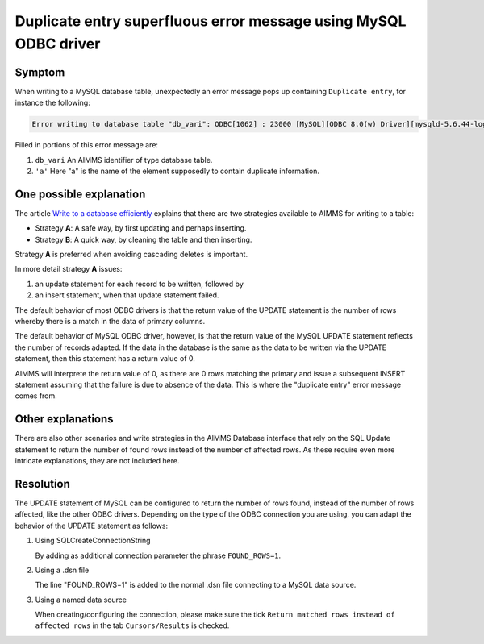 Duplicate entry superfluous error message using MySQL ODBC driver
====================================================================

.. https://gitlab.aimms.com/aimms/customer-tickets/-/issues/3487
.. https://aimms.odoo.com/web#id=35554&view_type=form&model=helpdesk.ticket&action=275&active_id=3&menu_id=163

.. CREATE DATABASE `odoo35554` /*!40100 DEFAULT CHARACTER SET latin1 */;
.. CREATE TABLE `variants` (
..   `var` varchar(45) NOT NULL,
..   `db1` double DEFAULT NULL,
..   `nm1` varchar(45) DEFAULT NULL,
..   PRIMARY KEY (`var`)
.. ) ENGINE=InnoDB DEFAULT CHARSET=latin1;


Symptom
-------

When writing to a MySQL database table, unexpectedly an error message pops up containing ``Duplicate entry``, for instance the following:

.. code-block:: none

    Error writing to database table "db_vari": ODBC[1062] : 23000 [MySQL][ODBC 8.0(w) Driver][mysqld-5.6.44-log]Duplicate entry 'a' for key 'PRIMARY'

Filled in portions of this error message are:

#.  ``db_vari`` An AIMMS identifier of type database table.

#.  ``'a'`` Here "a" is the name of the element supposedly to contain duplicate information.

One possible explanation
--------------------------

The article `Write to a database efficiently <https://how-to.aimms.com/Articles/343/343-use-metadata-in-write-to-table.html>`_ explains that there are two strategies available to AIMMS for writing to a table:

* Strategy **A**: A safe way, by first updating and perhaps inserting.

* Strategy **B**: A quick way, by cleaning the table and then inserting.
 
Strategy **A** is preferred when avoiding cascading deletes is important.

In more detail strategy **A** issues:

#.  an update statement for each record to be written, followed by 

#.  an insert statement, when that update statement failed.

The default behavior of most ODBC drivers is that the return value of the UPDATE statement is the number of rows whereby there is a match in the data of primary columns.

The default behavior of MySQL ODBC driver, however, is that the return value of the MySQL UPDATE statement reflects the number of records adapted. If the data in the database is the same as the data to be written via the UPDATE statement, then this statement has a return value of 0.

AIMMS will interprete the return value of 0, as there are 0 rows matching the primary and issue a subsequent INSERT statement assuming that the failure is due to absence of the data. This is where the "duplicate entry" error message comes from.

Other explanations
------------------

There are also other scenarios and write strategies in the AIMMS Database interface that rely on 
the SQL Update statement to return the number of found rows instead of the number of affected rows.
As these require even more intricate explanations, they are not included here.


Resolution
-----------

The UPDATE statement of MySQL can be configured to return the number of rows found, instead of the number of rows affected, like the other ODBC drivers. Depending on the type of the ODBC connection you are using, you can adapt the behavior of the UPDATE statement as follows:

#.  Using SQLCreateConnectionString

    .. code-block:: aimms
        :linenos:
        :emphasize-lines: 8

        sp_connStr := SQLCreateConnectionString(
            DatabaseInterface               :  'ODBC' ,
            DriverName                      :  sp_driverMySQL,
            ServerName                      :  sp_server,
            DatabaseName                    :  sp_database,
            UserId                          :  sp_user,
            Password                        :  sp_pwd,
            AdditionalConnectionParameters  :  "FOUND_ROWS=1" );

    By adding as additional connection parameter the phrase ``FOUND_ROWS=1``.

#.  Using a .dsn file

    .. code-block:: none
        :linenos:
        :emphasize-lines: 7

        [ODBC]
        DRIVER=MySQL ODBC 8.0 Unicode Driver
        UID=<your user name>
        PWD=<something you'd like to keep to yourself>
        DATABASE=odoo35554
        PORT=3306
        FOUND_ROWS=1

    The line "FOUND_ROWS=1" is added to the normal .dsn file connecting to a MySQL data source.

#.  Using a named data source

    .. image:: images/use-found-rows.png
        :align: center

    When creating/configuring the connection, please make sure the tick ``Return matched rows instead of affected rows`` in the tab ``Cursors/Results`` is checked.



